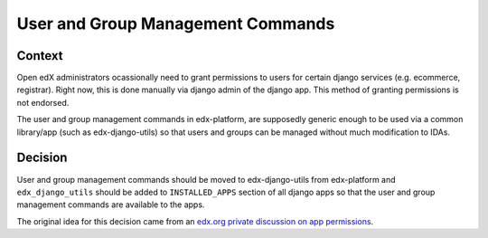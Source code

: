 User and Group Management Commands
===============================

Context
-------

Open edX administrators ocassionally need to grant permissions to users for certain django services (e.g. ecommerce, registrar). Right now, this is done manually via django admin of the django app. This method of granting permissions is not endorsed.

The user and group management commands in edx-platform, are supposedly generic enough to be used via a common library/app (such as edx-django-utils) so that users and groups can be managed without much modification to IDAs.

Decision
--------

User and group management commands should be moved to edx-django-utils from edx-platform and ``edx_django_utils`` should be added to ``INSTALLED_APPS`` section of all django apps so that the user and group management commands are available to the apps.

The original idea for this decision came from an `edx.org private discussion on app permissions`_.

.. _`edx.org private discussion on app permissions`: https://github.com/edx/app-permissions/pull/1454/files#diff-ab850bbacf01a93fe03d0d87d0ed5d2db2f1e1d1d27c7057eb556e63b084c4e7R7-R48

